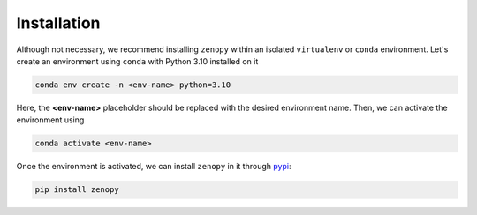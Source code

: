 .. _installation:

************
Installation
************

Although not necessary, we recommend installing ``zenopy`` within an isolated
``virtualenv`` or ``conda`` environment. Let's create an environment using
``conda`` with Python 3.10 installed on it

.. code-block:: bash
    
    conda env create -n <env-name> python=3.10

Here, the **<env-name>** placeholder should be replaced with the desired
environment name. Then, we can activate the environment using

.. code-block:: bash
    
    conda activate <env-name>

Once the environment is activated, we can install ``zenopy`` in it 
through `pypi <https://pypi.org/project/zenopy/>`_:

.. code-block:: bash

    pip install zenopy
